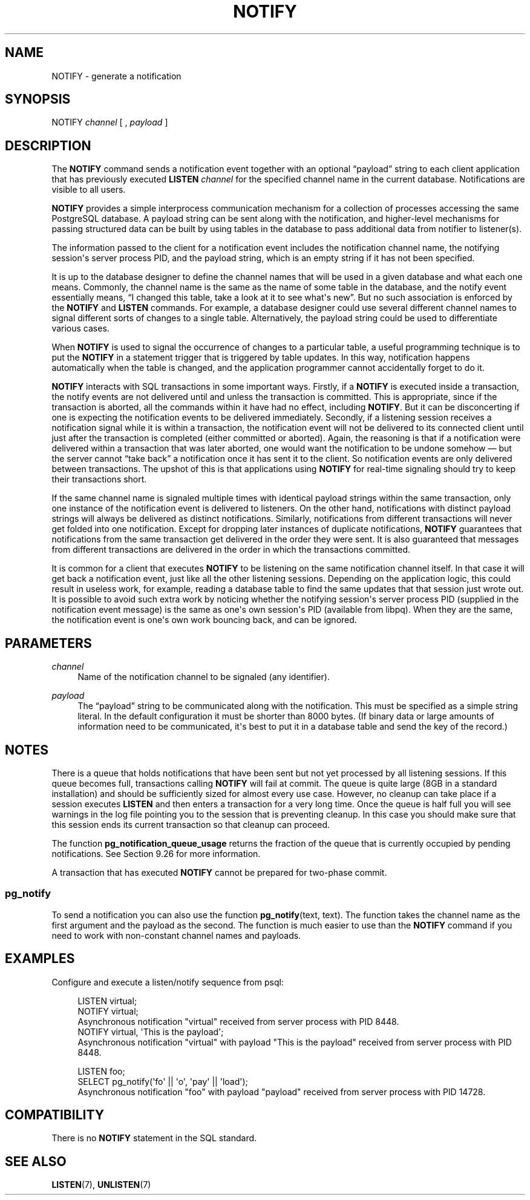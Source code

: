 '\" t
.\"     Title: NOTIFY
.\"    Author: The PostgreSQL Global Development Group
.\" Generator: DocBook XSL Stylesheets vsnapshot <http://docbook.sf.net/>
.\"      Date: 2023
.\"    Manual: PostgreSQL 14.7 Documentation
.\"    Source: PostgreSQL 14.7
.\"  Language: English
.\"
.TH "NOTIFY" "7" "2023" "PostgreSQL 14.7" "PostgreSQL 14.7 Documentation"
.\" -----------------------------------------------------------------
.\" * Define some portability stuff
.\" -----------------------------------------------------------------
.\" ~~~~~~~~~~~~~~~~~~~~~~~~~~~~~~~~~~~~~~~~~~~~~~~~~~~~~~~~~~~~~~~~~
.\" http://bugs.debian.org/507673
.\" http://lists.gnu.org/archive/html/groff/2009-02/msg00013.html
.\" ~~~~~~~~~~~~~~~~~~~~~~~~~~~~~~~~~~~~~~~~~~~~~~~~~~~~~~~~~~~~~~~~~
.ie \n(.g .ds Aq \(aq
.el       .ds Aq '
.\" -----------------------------------------------------------------
.\" * set default formatting
.\" -----------------------------------------------------------------
.\" disable hyphenation
.nh
.\" disable justification (adjust text to left margin only)
.ad l
.\" -----------------------------------------------------------------
.\" * MAIN CONTENT STARTS HERE *
.\" -----------------------------------------------------------------
.SH "NAME"
NOTIFY \- generate a notification
.SH "SYNOPSIS"
.sp
.nf
NOTIFY \fIchannel\fR [ , \fIpayload\fR ]
.fi
.SH "DESCRIPTION"
.PP
The
\fBNOTIFY\fR
command sends a notification event together with an optional
\(lqpayload\(rq
string to each client application that has previously executed
\fBLISTEN \fR\fB\fIchannel\fR\fR
for the specified channel name in the current database\&. Notifications are visible to all users\&.
.PP
\fBNOTIFY\fR
provides a simple interprocess communication mechanism for a collection of processes accessing the same
PostgreSQL
database\&. A payload string can be sent along with the notification, and higher\-level mechanisms for passing structured data can be built by using tables in the database to pass additional data from notifier to listener(s)\&.
.PP
The information passed to the client for a notification event includes the notification channel name, the notifying session\*(Aqs server process
PID, and the payload string, which is an empty string if it has not been specified\&.
.PP
It is up to the database designer to define the channel names that will be used in a given database and what each one means\&. Commonly, the channel name is the same as the name of some table in the database, and the notify event essentially means,
\(lqI changed this table, take a look at it to see what\*(Aqs new\(rq\&. But no such association is enforced by the
\fBNOTIFY\fR
and
\fBLISTEN\fR
commands\&. For example, a database designer could use several different channel names to signal different sorts of changes to a single table\&. Alternatively, the payload string could be used to differentiate various cases\&.
.PP
When
\fBNOTIFY\fR
is used to signal the occurrence of changes to a particular table, a useful programming technique is to put the
\fBNOTIFY\fR
in a statement trigger that is triggered by table updates\&. In this way, notification happens automatically when the table is changed, and the application programmer cannot accidentally forget to do it\&.
.PP
\fBNOTIFY\fR
interacts with SQL transactions in some important ways\&. Firstly, if a
\fBNOTIFY\fR
is executed inside a transaction, the notify events are not delivered until and unless the transaction is committed\&. This is appropriate, since if the transaction is aborted, all the commands within it have had no effect, including
\fBNOTIFY\fR\&. But it can be disconcerting if one is expecting the notification events to be delivered immediately\&. Secondly, if a listening session receives a notification signal while it is within a transaction, the notification event will not be delivered to its connected client until just after the transaction is completed (either committed or aborted)\&. Again, the reasoning is that if a notification were delivered within a transaction that was later aborted, one would want the notification to be undone somehow \(em but the server cannot
\(lqtake back\(rq
a notification once it has sent it to the client\&. So notification events are only delivered between transactions\&. The upshot of this is that applications using
\fBNOTIFY\fR
for real\-time signaling should try to keep their transactions short\&.
.PP
If the same channel name is signaled multiple times with identical payload strings within the same transaction, only one instance of the notification event is delivered to listeners\&. On the other hand, notifications with distinct payload strings will always be delivered as distinct notifications\&. Similarly, notifications from different transactions will never get folded into one notification\&. Except for dropping later instances of duplicate notifications,
\fBNOTIFY\fR
guarantees that notifications from the same transaction get delivered in the order they were sent\&. It is also guaranteed that messages from different transactions are delivered in the order in which the transactions committed\&.
.PP
It is common for a client that executes
\fBNOTIFY\fR
to be listening on the same notification channel itself\&. In that case it will get back a notification event, just like all the other listening sessions\&. Depending on the application logic, this could result in useless work, for example, reading a database table to find the same updates that that session just wrote out\&. It is possible to avoid such extra work by noticing whether the notifying session\*(Aqs server process
PID
(supplied in the notification event message) is the same as one\*(Aqs own session\*(Aqs
PID
(available from
libpq)\&. When they are the same, the notification event is one\*(Aqs own work bouncing back, and can be ignored\&.
.SH "PARAMETERS"
.PP
\fIchannel\fR
.RS 4
Name of the notification channel to be signaled (any identifier)\&.
.RE
.PP
\fIpayload\fR
.RS 4
The
\(lqpayload\(rq
string to be communicated along with the notification\&. This must be specified as a simple string literal\&. In the default configuration it must be shorter than 8000 bytes\&. (If binary data or large amounts of information need to be communicated, it\*(Aqs best to put it in a database table and send the key of the record\&.)
.RE
.SH "NOTES"
.PP
There is a queue that holds notifications that have been sent but not yet processed by all listening sessions\&. If this queue becomes full, transactions calling
\fBNOTIFY\fR
will fail at commit\&. The queue is quite large (8GB in a standard installation) and should be sufficiently sized for almost every use case\&. However, no cleanup can take place if a session executes
\fBLISTEN\fR
and then enters a transaction for a very long time\&. Once the queue is half full you will see warnings in the log file pointing you to the session that is preventing cleanup\&. In this case you should make sure that this session ends its current transaction so that cleanup can proceed\&.
.PP
The function
\fBpg_notification_queue_usage\fR
returns the fraction of the queue that is currently occupied by pending notifications\&. See
Section\ \&9.26
for more information\&.
.PP
A transaction that has executed
\fBNOTIFY\fR
cannot be prepared for two\-phase commit\&.
.SS "pg_notify"
.PP
To send a notification you can also use the function
\fBpg_notify\fR(text, text)\&. The function takes the channel name as the first argument and the payload as the second\&. The function is much easier to use than the
\fBNOTIFY\fR
command if you need to work with non\-constant channel names and payloads\&.
.SH "EXAMPLES"
.PP
Configure and execute a listen/notify sequence from
psql:
.sp
.if n \{\
.RS 4
.\}
.nf
LISTEN virtual;
NOTIFY virtual;
Asynchronous notification "virtual" received from server process with PID 8448\&.
NOTIFY virtual, \*(AqThis is the payload\*(Aq;
Asynchronous notification "virtual" with payload "This is the payload" received from server process with PID 8448\&.

LISTEN foo;
SELECT pg_notify(\*(Aqfo\*(Aq || \*(Aqo\*(Aq, \*(Aqpay\*(Aq || \*(Aqload\*(Aq);
Asynchronous notification "foo" with payload "payload" received from server process with PID 14728\&.
.fi
.if n \{\
.RE
.\}
.SH "COMPATIBILITY"
.PP
There is no
\fBNOTIFY\fR
statement in the SQL standard\&.
.SH "SEE ALSO"
\fBLISTEN\fR(7), \fBUNLISTEN\fR(7)
